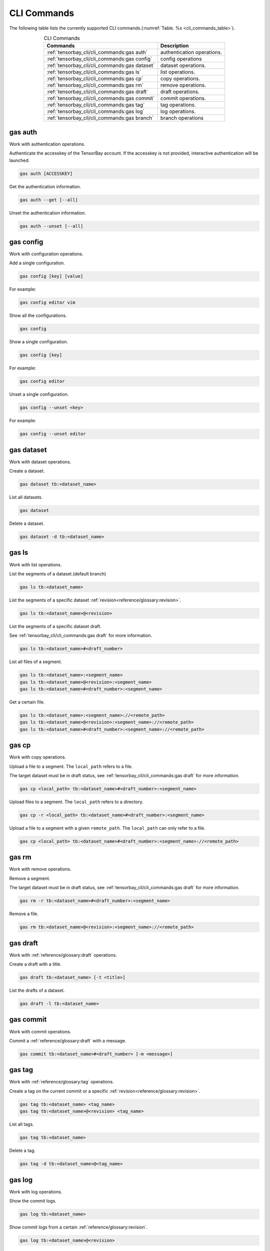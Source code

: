 ##############
 CLI Commands
##############

The following table lists the currently supported CLI commands.(:numref:`Table. %s <cli_commands_table>`).

.. _cli_commands_table:

.. table:: CLI Commands
   :align: center
   :widths: auto

   =======================================================  ===========================================================
   Commands                                                 Description
   =======================================================  ===========================================================
   :ref:`tensorbay_cli/cli_commands:gas auth`               authentication operations.
   :ref:`tensorbay_cli/cli_commands:gas config`             config operations
   :ref:`tensorbay_cli/cli_commands:gas dataset`            dataset operations.
   :ref:`tensorbay_cli/cli_commands:gas ls`                 list operations.
   :ref:`tensorbay_cli/cli_commands:gas cp`                 copy operations.
   :ref:`tensorbay_cli/cli_commands:gas rm`                 remove operations.
   :ref:`tensorbay_cli/cli_commands:gas draft`              draft operations.
   :ref:`tensorbay_cli/cli_commands:gas commit`             commit operations.
   :ref:`tensorbay_cli/cli_commands:gas tag`                tag operations.
   :ref:`tensorbay_cli/cli_commands:gas log`                log operations.
   :ref:`tensorbay_cli/cli_commands:gas branch`             branch operations
   =======================================================  ===========================================================

**********
 gas auth
**********

Work with authentication operations.

Authenticate the accesskey of the TensorBay account.
If the accesskey is not provided, interactive authentication will be launched.

.. code:: console

   gas auth [ACCESSKEY]

Get the authentication information.

.. code:: console

   gas auth --get [--all]

Unset the authentication information.

.. code:: console

   gas auth --unset [--all]


*************
 gas config
*************

Work with configuration operations.

Add a single configuration.

.. code:: console

   gas config [key] [value]

For example:

.. code:: console

   gas config editor vim

Show all the configurations.

.. code:: console

   gas config

Show a single configuration.

.. code:: console

   gas config [key]

For example:

.. code:: console

   gas config editor

Unset a single configuration.

.. code:: console

   gas config --unset <key>

For example:

.. code:: console

   gas config --unset editor


*************
 gas dataset
*************

Work with dataset operations.

Create a dataset.

.. code:: console

   gas dataset tb:<dataset_name>

List all datasets.

.. code:: console

   gas dataset

Delete a dataset.

.. code:: console

   gas dataset -d tb:<dataset_name>


*********
 gas ls
*********

Work with list operations.

List the segments of a dataset.(default branch)

.. code:: console

    gas ls tb:<dataset_name>

List the segments of a specific dataset :ref:`revision<reference/glossary:revision>`.

.. code:: console

   gas ls tb:<dataset_name>@<revision>

List the segments of a specific dataset draft.

See :ref:`tensorbay_cli/cli_commands:gas draft` for more information.

.. code:: console

    gas ls tb:<dataset_name>#<draft_number>

List all files of a segment.

.. code:: console

    gas ls tb:<dataset_name>:<segment_name>
    gas ls tb:<dataset_name>@<revision>:<segment_name>
    gas ls tb:<dataset_name>#<draft_number>:<segment_name>

Get a certain file.

.. code:: console

    gas ls tb:<dataset_name>:<segment_name>://<remote_path>
    gas ls tb:<dataset_name>@<revision>:<segment_name>://<remote_path>
    gas ls tb:<dataset_name>#<draft_number>:<segment_name>://<remote_path>


********
 gas cp
********


Work with copy operations.

Upload a file to a segment. The ``local_path`` refers to a file.

The target dataset must be in draft status,
see :ref:`tensorbay_cli/cli_commands:gas draft` for more information.

.. code:: console

    gas cp <local_path> tb:<dataset_name>#<draft_number>:<segment_name>

Upload files to a segment. The ``local_path`` refers to a directory.

.. code:: console

    gas cp -r <local_path> tb:<dataset_name>#<draft_number>:<segment_name>

Upload a file to a segment with a given ``remote_path``. The ``local_path`` can only refer to a file.

.. code:: console

    gas cp <local_path> tb:<dataset_name>#<draft_number>:<segment_name>://<remote_path>


********
 gas rm
********

Work with remove operations.

Remove a segment.

The target dataset must be in draft status,
see :ref:`tensorbay_cli/cli_commands:gas draft` for more information.

.. code:: console

    gas rm -r tb:<dataset_name>#<draft_number>:<segment_name>

Remove a file.

.. code:: console

    gas rm tb:<dataset_name>@<revision>:<segment_name>://<remote_path>

***********
 gas draft
***********

Work with :ref:`reference/glossary:draft` operations.

Create a draft with a title.

.. code:: console

   gas draft tb:<dataset_name> [-t <title>]

List the drafts of a dataset.

.. code:: console

   gas draft -l tb:<dataset_name>


***********
 gas commit
***********

Work with commit operations.

Commit a :ref:`reference/glossary:draft` with a message.

.. code:: console

   gas commit tb:<dataset_name>#<draft_number> [-m <message>]


***********
 gas tag
***********

Work with :ref:`reference/glossary:tag` operations.

Create a tag on the current commit or a specific :ref:`revision<reference/glossary:revision>`.

.. code:: console

   gas tag tb:<dataset_name> <tag_name>
   gas tag tb:<dataset_name>@<revision> <tag_name>

List all tags.

.. code:: console

   gas tag tb:<dataset_name>

Delete a tag.

.. code:: console

   gas tag -d tb:<dataset_name>@<tag_name>


*********
 gas log
*********

Work with log operations.

Show the commit logs.

.. code:: console

   gas log tb:<dataset_name>

Show commit logs from a certain :ref:`reference/glossary:revision`.

.. code:: console

   gas log tb:<dataset_name>@<revision>

Limit the number of commit logs to show.

.. code:: console

   gas log -n <number> tb:<dataset_name>
   gas log --max-count <number> tb:<dataset_name>

Show commit logs in oneline format.

.. code:: console

   gas log --oneline tb:<dataset_name>


*************
 gas branch
*************

Work with :ref:`reference/glossary:branch` operations.

Create a new branch from the default branch.

.. code:: console

   gas branch tb:<dataset_name> <branch_name>

Create a new branch from a certain :ref:`reference/glossary:revision`.

.. code:: console

   gas branch tb:<dataset_name>@<revision> <branch_name>

Show all branches.

.. code:: console

   gas branch tb:<dataset_name>

Delete a branch.

.. code:: console

   gas branch --delete tb:<dataset_name>@<branch_name>